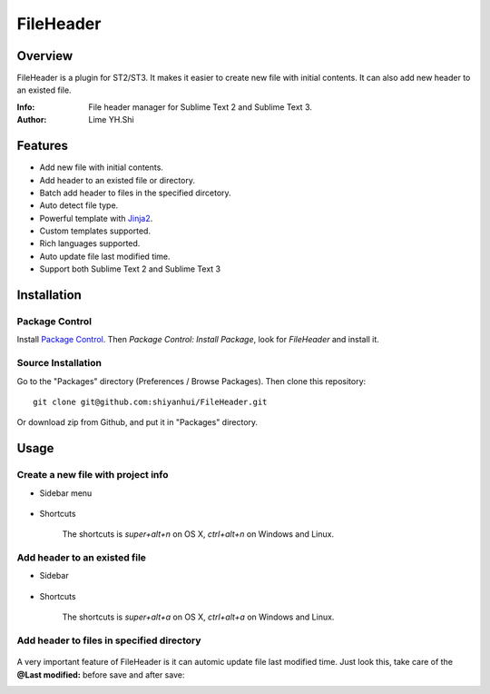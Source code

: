==========
FileHeader
==========

Overview
========

FileHeader is a plugin for ST2/ST3. It makes it easier to create new file with initial contents. It can also add new header to an existed file.

:Info: File header manager for Sublime Text 2 and Sublime Text 3.
:Author: Lime YH.Shi

Features
=========

- Add new file with initial contents.
- Add header to an existed file or directory.
- Batch add header to files in the specified dircetory.
- Auto detect file type.
- Powerful template with Jinja2_.
- Custom templates supported.
- Rich languages supported.
- Auto update file last modified time.
- Support both Sublime Text 2 and Sublime Text 3

.. _Jinja2: http://jinja.pocoo.org/docs/

Installation
============

Package Control
---------------

Install `Package Control`_. Then `Package Control: Install Package`, look for `FileHeader` and install it.

.. _Package Control: https://sublime.wbond.net/

Source Installation
--------------------

Go to the "Packages" directory (Preferences / Browse Packages). Then clone this repository::

    git clone git@github.com:shiyanhui/FileHeader.git

Or download zip from Github, and put it in "Packages" directory.


Usage
=====

Create a new file with project info
-----------------------------------

- Sidebar menu

    .. image:: ./doc/source/_static/new%20file%20sidebar.gif

- Shortcuts    

    .. image:: ./doc/source/_static/new%20file%20shortcuts.gif

    The shortcuts is `super+alt+n` on OS X, `ctrl+alt+n` on Windows and Linux.

Add header to an existed file
-----------------------------

- Sidebar

    .. image:: ./doc/source/_static/add%20header%20sidebar.gif

- Shortcuts

    .. image:: ./doc/source/_static/add%20header%20shortcuts.gif

    The shortcuts is `super+alt+a` on OS X, `ctrl+alt+a` on Windows and Linux.

Add header to files in specified directory
------------------------------------------

    .. image:: ./doc/source/_static/add%20header%20in%20dir.gif


A very important feature of FileHeader is it can automic update file last modified time. Just look this, take care of the **@Last modified:** before save and after save: 

.. image:: ./doc/source/_static/update%20time.gif


